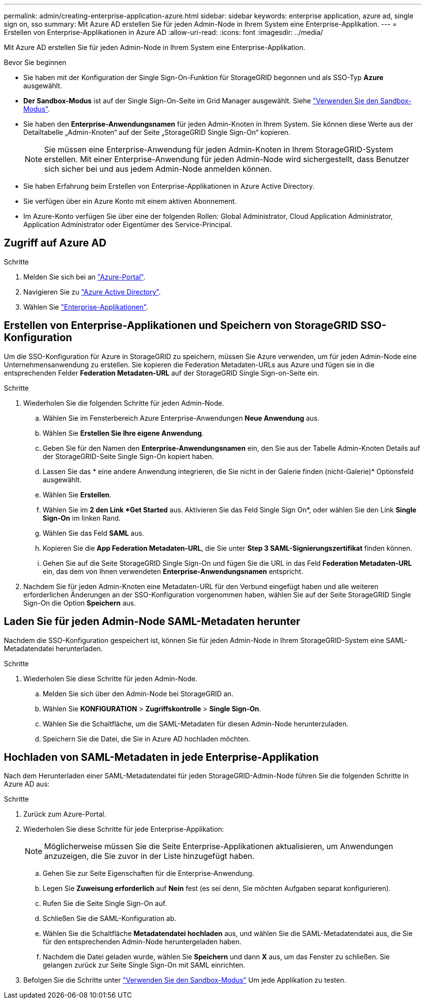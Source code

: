 ---
permalink: admin/creating-enterprise-application-azure.html 
sidebar: sidebar 
keywords: enterprise application, azure ad, single sign on, sso 
summary: Mit Azure AD erstellen Sie für jeden Admin-Node in Ihrem System eine Enterprise-Applikation. 
---
= Erstellen von Enterprise-Applikationen in Azure AD
:allow-uri-read: 
:icons: font
:imagesdir: ../media/


[role="lead"]
Mit Azure AD erstellen Sie für jeden Admin-Node in Ihrem System eine Enterprise-Applikation.

.Bevor Sie beginnen
* Sie haben mit der Konfiguration der Single Sign-On-Funktion für StorageGRID begonnen und als SSO-Typ *Azure* ausgewählt.
* *Der Sandbox-Modus* ist auf der Single Sign-On-Seite im Grid Manager ausgewählt. Siehe link:../admin/using-sandbox-mode.html["Verwenden Sie den Sandbox-Modus"].
* Sie haben den *Enterprise-Anwendungsnamen* für jeden Admin-Knoten in Ihrem System. Sie können diese Werte aus der Detailtabelle „Admin-Knoten“ auf der Seite „StorageGRID Single Sign-On“ kopieren.
+

NOTE: Sie müssen eine Enterprise-Anwendung für jeden Admin-Knoten in Ihrem StorageGRID-System erstellen. Mit einer Enterprise-Anwendung für jeden Admin-Node wird sichergestellt, dass Benutzer sich sicher bei und aus jedem Admin-Node anmelden können.

* Sie haben Erfahrung beim Erstellen von Enterprise-Applikationen in Azure Active Directory.
* Sie verfügen über ein Azure Konto mit einem aktiven Abonnement.
* Im Azure-Konto verfügen Sie über eine der folgenden Rollen: Global Administrator, Cloud Application Administrator, Application Administrator oder Eigentümer des Service-Principal.




== Zugriff auf Azure AD

.Schritte
. Melden Sie sich bei an https://portal.azure.com["Azure-Portal"^].
. Navigieren Sie zu https://portal.azure.com/#blade/Microsoft_AAD_IAM/ActiveDirectoryMenuBlade["Azure Active Directory"^].
. Wählen Sie https://portal.azure.com/#blade/Microsoft_AAD_IAM/StartboardApplicationsMenuBlade/Overview/menuId/["Enterprise-Applikationen"^].




== Erstellen von Enterprise-Applikationen und Speichern von StorageGRID SSO-Konfiguration

Um die SSO-Konfiguration für Azure in StorageGRID zu speichern, müssen Sie Azure verwenden, um für jeden Admin-Node eine Unternehmensanwendung zu erstellen. Sie kopieren die Federation Metadaten-URLs aus Azure und fügen sie in die entsprechenden Felder *Federation Metadaten-URL* auf der StorageGRID Single Sign-on-Seite ein.

.Schritte
. Wiederholen Sie die folgenden Schritte für jeden Admin-Node.
+
.. Wählen Sie im Fensterbereich Azure Enterprise-Anwendungen *Neue Anwendung* aus.
.. Wählen Sie *Erstellen Sie Ihre eigene Anwendung*.
.. Geben Sie für den Namen den *Enterprise-Anwendungsnamen* ein, den Sie aus der Tabelle Admin-Knoten Details auf der StorageGRID-Seite Single Sign-On kopiert haben.
.. Lassen Sie das * eine andere Anwendung integrieren, die Sie nicht in der Galerie finden (nicht-Galerie)* Optionsfeld ausgewählt.
.. Wählen Sie *Erstellen*.
.. Wählen Sie im *2 den Link *Get Started* aus. Aktivieren Sie das Feld Single Sign On*, oder wählen Sie den Link *Single Sign-On* im linken Rand.
.. Wählen Sie das Feld *SAML* aus.
.. Kopieren Sie die *App Federation Metadaten-URL*, die Sie unter *Step 3 SAML-Signierungszertifikat* finden können.
.. Gehen Sie auf die Seite StorageGRID Single Sign-On und fügen Sie die URL in das Feld *Federation Metadaten-URL* ein, das dem von Ihnen verwendeten *Enterprise-Anwendungsnamen* entspricht.


. Nachdem Sie für jeden Admin-Knoten eine Metadaten-URL für den Verbund eingefügt haben und alle weiteren erforderlichen Änderungen an der SSO-Konfiguration vorgenommen haben, wählen Sie auf der Seite StorageGRID Single Sign-On die Option *Speichern* aus.




== Laden Sie für jeden Admin-Node SAML-Metadaten herunter

Nachdem die SSO-Konfiguration gespeichert ist, können Sie für jeden Admin-Node in Ihrem StorageGRID-System eine SAML-Metadatendatei herunterladen.

.Schritte
. Wiederholen Sie diese Schritte für jeden Admin-Node.
+
.. Melden Sie sich über den Admin-Node bei StorageGRID an.
.. Wählen Sie *KONFIGURATION* > *Zugriffskontrolle* > *Single Sign-On*.
.. Wählen Sie die Schaltfläche, um die SAML-Metadaten für diesen Admin-Node herunterzuladen.
.. Speichern Sie die Datei, die Sie in Azure AD hochladen möchten.






== Hochladen von SAML-Metadaten in jede Enterprise-Applikation

Nach dem Herunterladen einer SAML-Metadatendatei für jeden StorageGRID-Admin-Node führen Sie die folgenden Schritte in Azure AD aus:

.Schritte
. Zurück zum Azure-Portal.
. Wiederholen Sie diese Schritte für jede Enterprise-Applikation:
+

NOTE: Möglicherweise müssen Sie die Seite Enterprise-Applikationen aktualisieren, um Anwendungen anzuzeigen, die Sie zuvor in der Liste hinzugefügt haben.

+
.. Gehen Sie zur Seite Eigenschaften für die Enterprise-Anwendung.
.. Legen Sie *Zuweisung erforderlich* auf *Nein* fest (es sei denn, Sie möchten Aufgaben separat konfigurieren).
.. Rufen Sie die Seite Single Sign-On auf.
.. Schließen Sie die SAML-Konfiguration ab.
.. Wählen Sie die Schaltfläche *Metadatendatei hochladen* aus, und wählen Sie die SAML-Metadatendatei aus, die Sie für den entsprechenden Admin-Node heruntergeladen haben.
.. Nachdem die Datei geladen wurde, wählen Sie *Speichern* und dann *X* aus, um das Fenster zu schließen. Sie gelangen zurück zur Seite Single Sign-On mit SAML einrichten.


. Befolgen Sie die Schritte unter link:../admin/using-sandbox-mode.html["Verwenden Sie den Sandbox-Modus"] Um jede Applikation zu testen.

